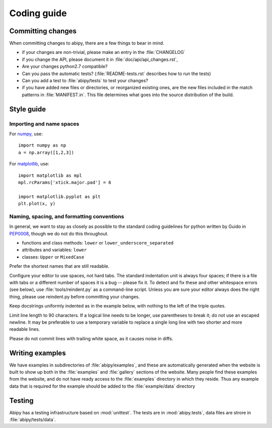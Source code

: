 .. _coding-guide:

************
Coding guide
************

Committing changes
==================

When committing changes to abipy, there are a few things to bear in mind.

* if your changes are non-trivial, please make an entry in the :file:`CHANGELOG`

* if you change the API, please document it in :file:`doc/api/api_changes.rst`,

* Are your changes python2.7 compatible?

* Can you pass the automatic tests? (:file:`README-tests.rst` describes how to run the tests)

* Can you add a test to :file:`abipy/tests` to test your changes?

* if you have added new files or directories, or reorganized existing
  ones, are the new files included in the match patterns in :file:`MANIFEST.in`.  
  This file determines what goes into the source distribution of the build.


Style guide
===========

Importing and name spaces
-------------------------

For `numpy <http://www.numpy.org>`_, use::

  import numpy as np
  a = np.array([1,2,3])

For `matplotlib <http://matplotlib.org/>`_, use::

  import matplotlib as mpl
  mpl.rcParams['xtick.major.pad'] = 6

  import matplotlib.pyplot as plt
  plt.plot(x, y)

Naming, spacing, and formatting conventions
-------------------------------------------

In general, we want to stay as closely as possible to the standard
coding guidelines for python written by Guido in 
`PEP0008 <http://www.python.org/dev/peps/pep-0008>`_, 
though we do not do this throughout.

* functions and class methods: ``lower`` or ``lower_underscore_separated``

* attributes and variables: ``lower`` 

* classes: ``Upper`` or ``MixedCase``

Prefer the shortest names that are still readable.

Configure your editor to use spaces, not hard tabs. The standard indentation unit is always four spaces;
if there is a file with tabs or a different number of spaces it is a bug -- please fix it.
To detect and fix these and other whitespace errors (see below),
use :file:`tools/reindent.py` as a command-line script.  Unless you are sure your editor always
does the right thing, please use reindent.py before committing your changes.

Keep docstrings uniformly indented as in the example below, with nothing to the left of the triple quotes.  

Limit line length to 90 characters.  If a logical line needs to be
longer, use parentheses to break it; do not use an escaped newline.
It may be preferable to use a temporary variable to replace a single
long line with two shorter and more readable lines.

Please do not commit lines with trailing white space, as it causes noise in diffs.  

Writing examples
================

We have examples in subdirectories of :file:`abipy/examples`, and these are automatically
generated when the website is built to show up both in the :file:`examples`
and :file:`gallery` sections of the website.  
Many people find these examples from the website, and do not have ready access to the 
:file:`examples` directory in which they reside.  
Thus any example data that is required for the example should be added to the :file:`example/data` directory

Testing
=======

Abipy has a testing infrastructure based on :mod:`unittest`.
The tests are in :mod:`abipy.tests`, data files are strore in :file:`abipy/tests/data`.
